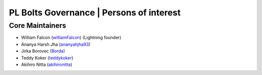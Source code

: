 .. _governance:

PL Bolts Governance | Persons of interest
=========================================

Core Maintainers
----------------
- William Falcon (`williamFalcon <https://github.com/williamFalcon>`_) (Lightning founder)
- Ananya Harsh Jha (`ananyahjha93 <https://github.com/ananyahjha93>`_)
- Jirka Borovec (`Borda <https://github.com/Borda>`_)
- Teddy Koker (`teddykoker <https://github.com/teddykoker>`_)
- Akihiro Nitta (`akihironitta <https://github.com/akihironitta>`_)
